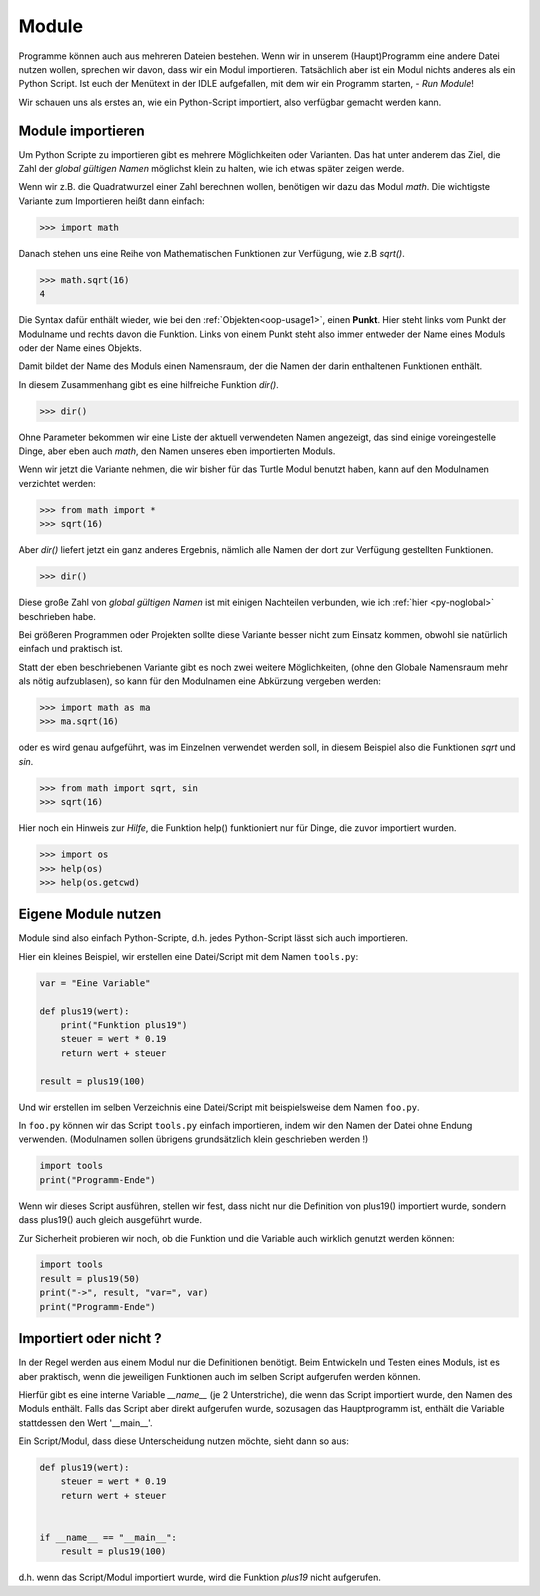 ﻿
.. index:: modul, module, dir, namen, namensraum, global

.. _py-module:

######
Module
######

Programme können auch aus mehreren Dateien bestehen.
Wenn wir in unserem (Haupt)Programm eine andere Datei nutzen wollen,
sprechen wir davon, dass wir ein Modul importieren.
Tatsächlich aber ist ein Modul nichts anderes als ein Python Script.
Ist euch der Menütext in der IDLE aufgefallen, mit
dem wir ein Programm starten, - `Run Module`!

Wir schauen uns als erstes an, wie ein Python-Script importiert,
also verfügbar gemacht werden kann.

Module importieren
------------------

Um Python Scripte zu importieren gibt es mehrere Möglichkeiten oder Varianten.
Das hat unter anderem das Ziel, die Zahl der `global gültigen Namen` möglichst klein zu halten,
wie ich etwas später zeigen werde.

.. Die Namen für Variablen, Funktionen, etc. sind in Python gleichwertig  !

Wenn wir z.B. die Quadratwurzel einer Zahl berechnen wollen, benötigen wir dazu
das Modul `math`.  Die wichtigste Variante zum Importieren heißt dann einfach:

.. code:: python

    >>> import math

Danach stehen uns eine Reihe von Mathematischen Funktionen zur Verfügung, wie z.B `sqrt()`.

.. code:: python

    >>> math.sqrt(16)
    4

Die Syntax dafür enthält wieder, wie bei den :ref:`Objekten<oop-usage1>`, einen **Punkt**.
Hier steht links vom Punkt der Modulname und rechts davon die Funktion.
Links von einem Punkt steht also immer entweder der Name eines Moduls
oder der Name eines Objekts.

Damit bildet der Name des Moduls einen Namensraum, der die Namen
der darin enthaltenen Funktionen enthält.

In diesem Zusammenhang gibt es eine hilfreiche Funktion `dir()`.

.. code:: python

    >>> dir()

Ohne Parameter bekommen wir eine Liste der aktuell verwendeten Namen angezeigt,
das sind einige voreingestelle Dinge, aber eben auch `math`, den Namen
unseres eben importierten Moduls.

Wenn wir jetzt die Variante nehmen, die wir bisher für das Turtle Modul benutzt haben,
kann auf den Modulnamen verzichtet werden:

.. code:: python

    >>> from math import *
    >>> sqrt(16)

Aber `dir()` liefert jetzt ein ganz anderes Ergebnis, nämlich alle Namen der dort
zur Verfügung gestellten Funktionen.

.. code:: python

    >>> dir()

Diese große Zahl von `global gültigen Namen` ist mit einigen Nachteilen verbunden,
wie ich :ref:`hier <py-noglobal>` beschrieben habe.

Bei größeren Programmen oder Projekten sollte diese Variante besser nicht zum
Einsatz kommen, obwohl sie natürlich einfach und praktisch ist.

Statt der eben beschriebenen Variante gibt es noch zwei weitere Möglichkeiten,
(ohne den Globale Namensraum mehr als nötig aufzublasen),
so kann für den Modulnamen eine Abkürzung vergeben werden:

.. code:: python

    >>> import math as ma
    >>> ma.sqrt(16)

oder es wird genau aufgeführt, was im Einzelnen verwendet werden soll,
in diesem Beispiel also die Funktionen `sqrt` und `sin`.

.. code:: python

    >>> from math import sqrt, sin
    >>> sqrt(16)


Hier noch ein Hinweis zur `Hilfe`, die Funktion help() funktioniert nur für Dinge,
die zuvor importiert wurden.

.. code:: python

    >>> import os
    >>> help(os)
    >>> help(os.getcwd)


.. _module-use:

Eigene Module nutzen
--------------------

Module sind also einfach Python-Scripte,
d.h. jedes Python-Script lässt sich auch importieren.

Hier ein kleines Beispiel, wir erstellen
eine Datei/Script mit dem Namen ``tools.py``:

.. code:: python

    var = "Eine Variable"

    def plus19(wert):
        print("Funktion plus19")
        steuer = wert * 0.19
        return wert + steuer

    result = plus19(100)

Und wir erstellen im selben Verzeichnis eine Datei/Script mit
beispielsweise dem Namen ``foo.py``.

In  ``foo.py`` können wir das Script ``tools.py`` einfach importieren,
indem wir den Namen der Datei ohne Endung verwenden.
(Modulnamen sollen übrigens grundsätzlich klein geschrieben werden !)

.. code:: python

    import tools
    print("Programm-Ende")

Wenn wir dieses Script ausführen, stellen wir fest, dass nicht
nur die Definition von plus19() importiert wurde, sondern
dass plus19() auch gleich ausgeführt wurde.

Zur Sicherheit probieren wir noch, ob die Funktion und die Variable
auch wirklich genutzt werden können:

.. code:: python

    import tools
    result = plus19(50)
    print("->", result, "var=", var)
    print("Programm-Ende")


Importiert oder nicht ?
-----------------------

In der Regel werden aus einem Modul nur die Definitionen benötigt. Beim Entwickeln und Testen eines Moduls,
ist es aber praktisch, wenn die jeweiligen Funktionen auch im selben Script aufgerufen werden können.

Hierfür gibt es eine interne Variable `__name__` (je 2 Unterstriche), die wenn das Script importiert wurde,
den Namen des Moduls enthält. Falls das Script aber direkt aufgerufen wurde, sozusagen das Hauptprogramm
ist, enthält die Variable stattdessen den Wert \'__main__\'.

Ein Script/Modul, dass diese Unterscheidung nutzen möchte, sieht dann so aus:

.. code:: python

    def plus19(wert):
        steuer = wert * 0.19
        return wert + steuer


    if __name__ == "__main__":
        result = plus19(100)

d.h. wenn das Script/Modul importiert wurde, wird die Funktion `plus19` nicht aufgerufen.
